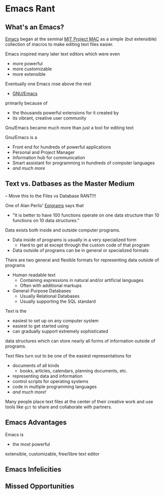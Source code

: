 * Emacs Rant

** What's an Emacs?

[[https://en.wikipedia.org/wiki/Emacs][Emacs]] began at the seminal [[https://en.wikipedia.org/wiki/MIT_Computer_Science_and_Artificial_Intelligence_Laboratory#Project_MAC][MIT Project MAC]] as a simple (but extensible)
collection of macros to make editing text files easier.

Emacs inspired many later text editors which were even
- more powerful
- more customizable
- more extensible

Eventually one Emacs rose above the rest
- [[https://www.gnu.org/software/emacs][GNU/Emacs]]
primarily because of
- the thousands powerful extensions for it created by
- its vibrant, creative user community

Gnu/Emacs became much more than just a tool for editing text

Gnu/Emacs is a
- Front end for hundreds of powerful applications
- Personal and Project Manager
- Information hub for communication
- Smart assistant for programming in hundreds of computer languages
- /and much more/

** Text vs. Datbases as the Master Medium

-- Move this to the Files vs Database RANT!!!

One of Alan Perlis' [[https://en.wikipedia.org/wiki/Epigrams_on_Programming][Epigrams]] says that
- "It is better to have 100 functions operate on one data structure than 10
  functions on 10 data structures."

Data exists both inside and outside computer programs.
- Data inside of programs is usually in a very specialized form
      - Hard to get at except through the custom code of that program
- Data outside of programs can be in general or specialized formats

There are two general and flexible formats for representing data outside of
programs
- Human readable text
      - Containing expressions in natural and/or artificial languages
      - Often with additional markups
- General-Purpose Databases
      - Usually Relational Databases
      - Usually supporting the SQL standard

Text is the
- easiest to set up on any computer system
- easiest to get started using
- can gradually support extremely sophisticated

data structures which can store nearly all forms
of information outside of programs.

Text files turn out to be one of the easiest representations for
- documents of all kinds
      - books, articles, calendars, planning documents, etc.
- representing data and information
- control scripts for operating systems
- code in multiple programming languages
- /and much more!/

Many people place text files at the center of their creative work and use tools
like ~git~ to share and collaborate with partners.

** Emacs Advantages

Emacs is
- the most powerful
extensible, customizable, free/libre text editor 

** Emacs Infelicities

** Missed Opportunities
